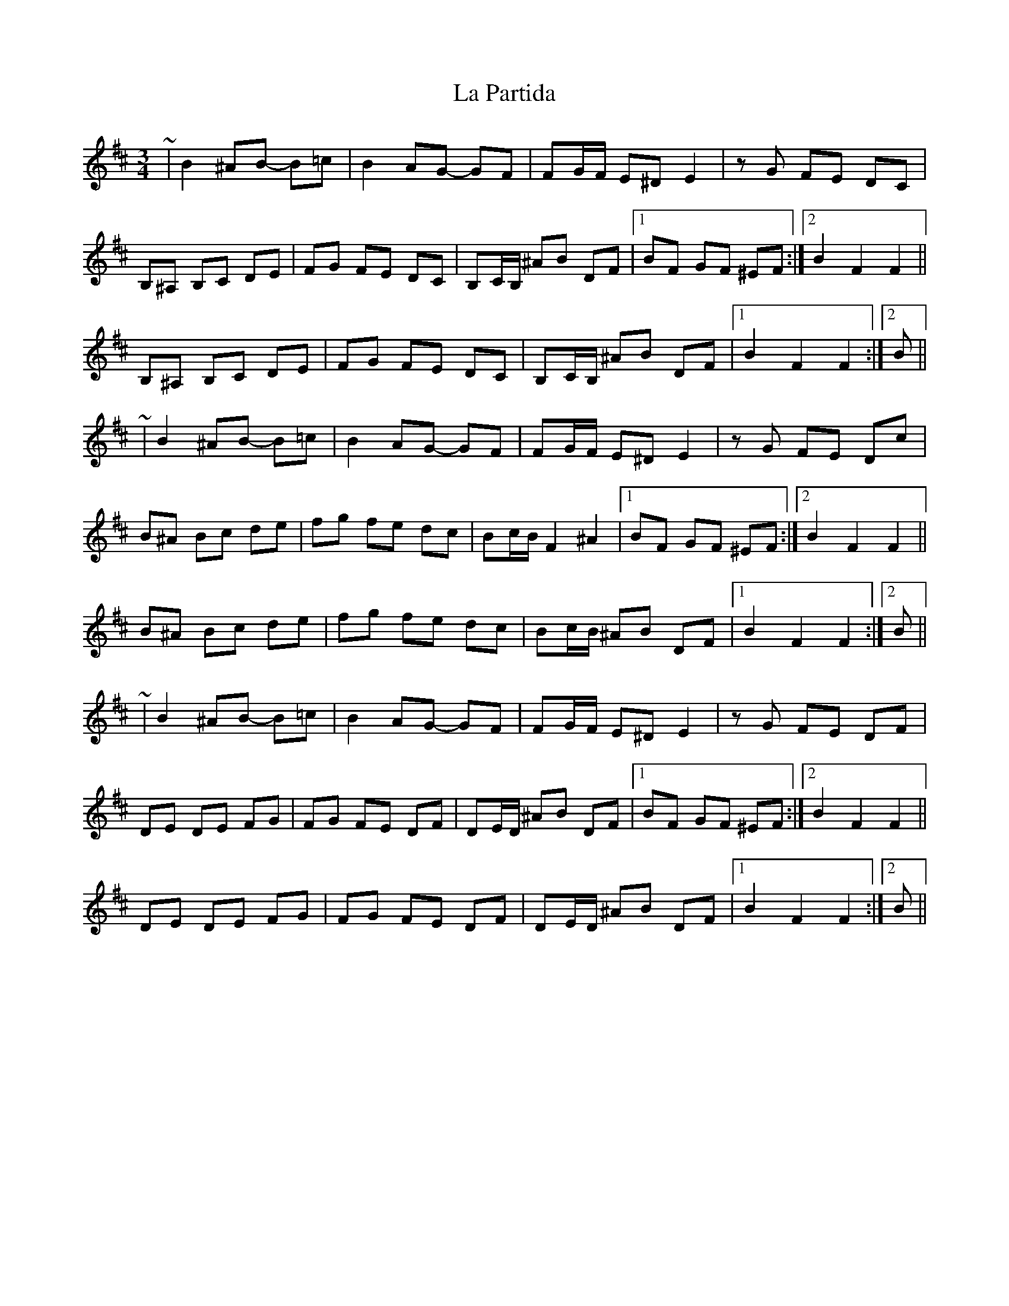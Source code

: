X: 22280
T: La Partida
R: waltz
M: 3/4
K: Bminor
~|B2 ^AB- B=c|B2 AG- GF|FG/F/ E^D E2|zG FE DC|
B,^A, B,C DE|FG FE DC|B,C/B,/ ^AB DF|1 BF GF ^EF:|2 B2 F2 F2||
B,^A, B,C DE|FG FE DC|B,C/B,/ ^AB DF|1 B2 F2 F2:|2 B||
~|B2 ^AB- B=c|B2 AG- GF|FG/F/ E^D E2|zG FE Dc|
B^A Bc de|fg fe dc|Bc/B/ F2 ^A2|1 BF GF ^EF:|2 B2 F2 F2||
B^A Bc de|fg fe dc|Bc/B/ ^AB DF|1 B2 F2 F2:|2 B||
~|B2 ^AB- B=c|B2 AG- GF|FG/F/ E^D E2|zG FE DF|
DE DE FG|FG FE DF|DE/D/ ^AB DF|1 BF GF ^EF:|2 B2 F2 F2||
DE DE FG|FG FE DF|DE/D/ ^AB DF|1 B2 F2 F2:|2 B||


